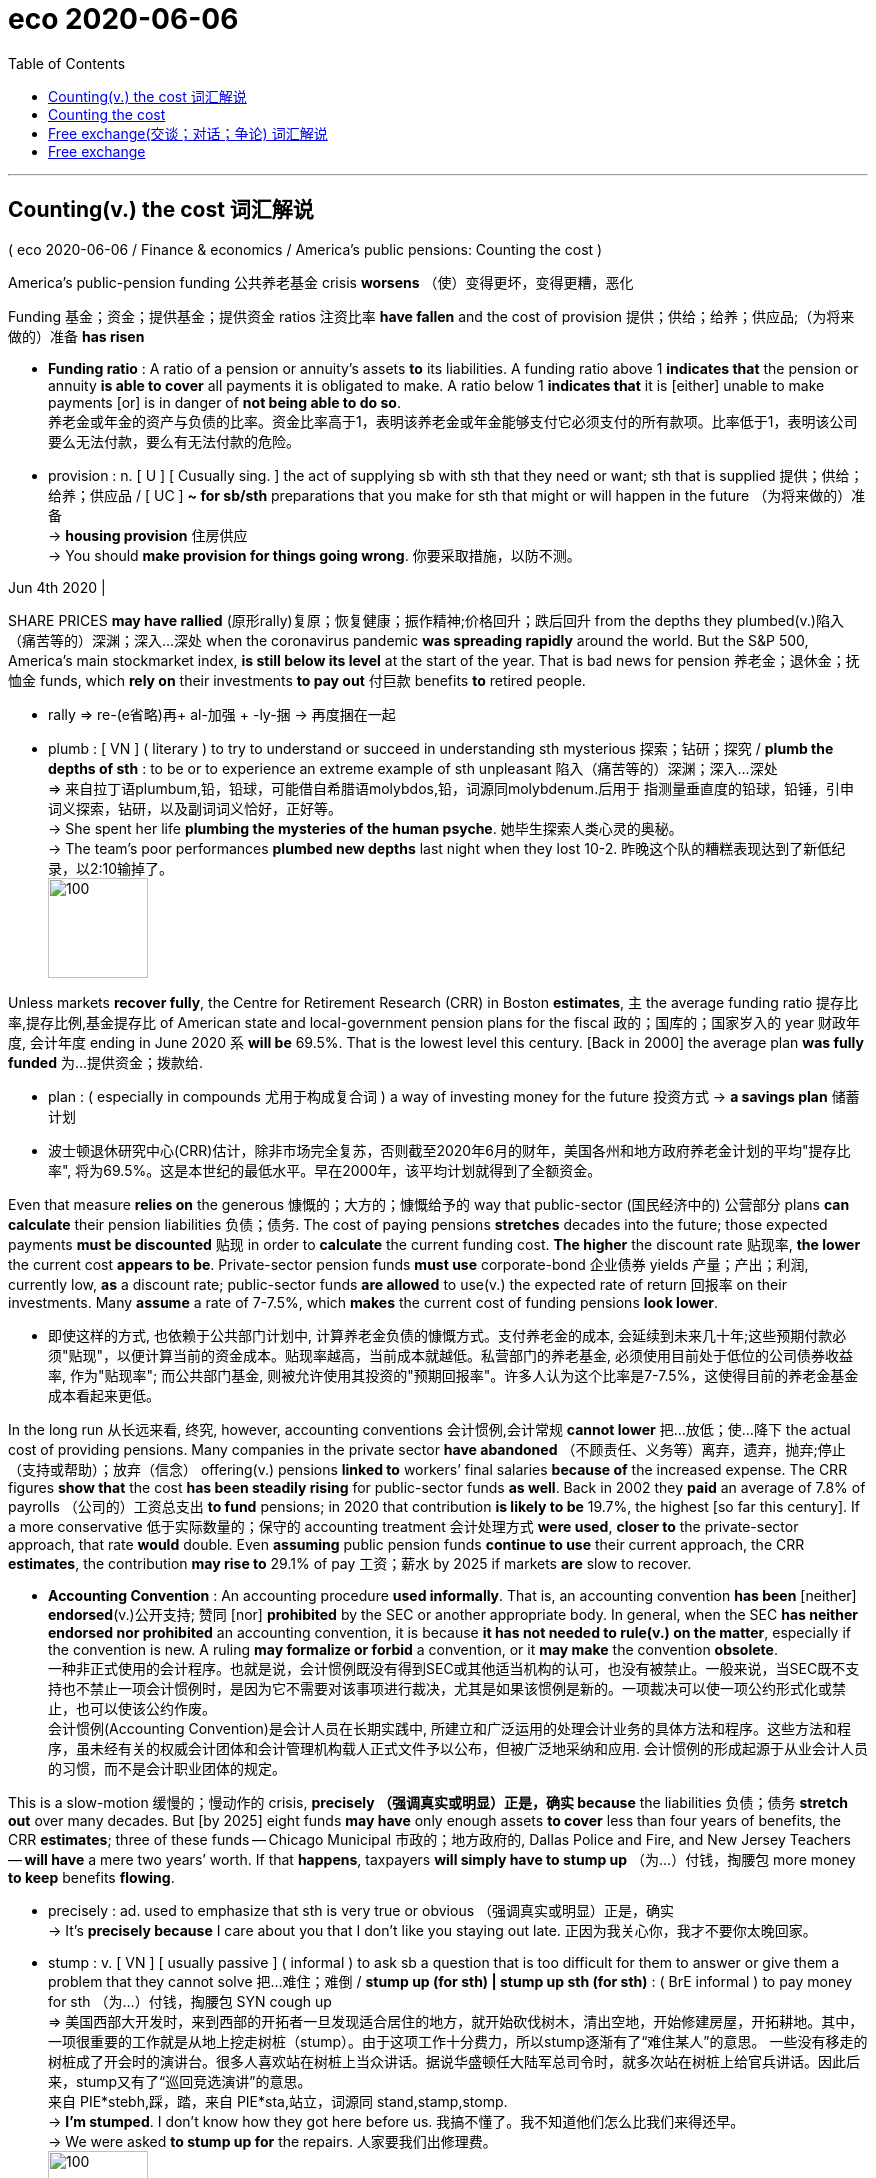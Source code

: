 

= eco 2020-06-06
:toc:

---


== Counting(v.) the cost 词汇解说

( eco 2020-06-06 / Finance & economics / America’s public pensions: Counting the cost )

America’s public-pension funding 公共养老基金 crisis *worsens* （使）变得更坏，变得更糟，恶化

Funding 基金；资金；提供基金；提供资金 ratios 注资比率 *have fallen* and the cost of provision 提供；供给；给养；供应品;（为将来做的）准备 *has risen*

- *Funding ratio* : A ratio of a pension or annuity's assets *to* its liabilities. A funding ratio above 1 *indicates that* the pension or annuity *is able to cover* all payments it is obligated to make. A ratio below 1 *indicates that* it is [either] unable to make payments [or] is in danger of *not being able to do so*. +
养老金或年金的资产与负债的比率。资金比率高于1，表明该养老金或年金能够支付它必须支付的所有款项。比率低于1，表明该公司要么无法付款，要么有无法付款的危险。

- provision : n. [ U ] [ Cusually sing. ] the act of supplying sb with sth that they need or want; sth that is supplied 提供；供给；给养；供应品 / [ UC ] *~ for sb/sth* preparations that you make for sth that might or will happen in the future （为将来做的）准备 +
-> *housing provision* 住房供应 +
-> You should *make provision for things going wrong*. 你要采取措施，以防不测。

Jun 4th 2020 |


SHARE PRICES *may have rallied* (原形rally)复原；恢复健康；振作精神;价格回升；跌后回升 from the depths they plumbed(v.)陷入（痛苦等的）深渊；深入…深处 when the coronavirus pandemic *was spreading rapidly* around the world. But the S&P 500, America’s main stockmarket index, *is still below its level* at the start of the year. That is bad news for pension 养老金；退休金；抚恤金 funds, which *rely on* their investments *to pay out* 付巨款 benefits *to* retired people.

- rally => re-(e省略)再+ al-加强 + -ly-捆 → 再度捆在一起

- plumb : [ VN ] ( literary ) to try to understand or succeed in understanding sth mysterious 探索；钻研；探究 / *plumb the depths of sth* : to be or to experience an extreme example of sth unpleasant 陷入（痛苦等的）深渊；深入…深处 +
=> 来自拉丁语plumbum,铅，铅球，可能借自希腊语molybdos,铅，词源同molybdenum.后用于 指测量垂直度的铅球，铅锤，引申词义探索，钻研，以及副词词义恰好，正好等。 +
-> She spent her life *plumbing the mysteries of the human psyche*. 她毕生探索人类心灵的奥秘。  +
-> The team's poor performances *plumbed new depths* last night when they lost 10-2. 昨晚这个队的糟糕表现达到了新低纪录，以2:10输掉了。 +
image:../../+ img_单词图片/p/plumb.jpg[100,100]


Unless markets *recover fully*, the Centre for Retirement Research (CRR) in Boston *estimates*, `主` the average funding ratio 提存比率,提存比例,基金提存比 of American state and local-government pension plans for the fiscal 政的；国库的；国家岁入的 year 财政年度, 会计年度 ending in June 2020 `系` *will be* 69.5%. That is the lowest level this century. [Back in 2000] the average plan *was fully funded* 为…提供资金；拨款给.

- plan : ( especially in compounds 尤用于构成复合词 ) a way of investing money for the future 投资方式
-> *a savings plan* 储蓄计划

- 波士顿退休研究中心(CRR)估计，除非市场完全复苏，否则截至2020年6月的财年，美国各州和地方政府养老金计划的平均"提存比率", 将为69.5%。这是本世纪的最低水平。早在2000年，该平均计划就得到了全额资金。

Even that measure *relies on* the generous 慷慨的；大方的；慷慨给予的 way that public-sector  (国民经济中的) 公营部分 plans *can calculate* their pension liabilities 负债；债务. The cost of paying pensions *stretches* decades into the future; those expected payments *must be discounted* 贴现 in order to *calculate* the current funding cost. *The higher* the discount rate 贴现率, *the lower* the current cost *appears to be*. Private-sector pension funds *must use* corporate-bond 企业债券 yields 产量；产出；利润, currently low, *as* a discount rate; public-sector funds *are allowed* to use(v.) the expected rate of return 回报率 on their investments. Many *assume* a rate of 7-7.5%, which *makes* the current cost of funding pensions *look lower*.

- 即使这样的方式, 也依赖于公共部门计划中, 计算养老金负债的慷慨方式。支付养老金的成本, 会延续到未来几十年;这些预期付款必须"贴现"，以便计算当前的资金成本。贴现率越高，当前成本就越低。私营部门的养老基金, 必须使用目前处于低位的公司债券收益率, 作为"贴现率"; 而公共部门基金, 则被允许使用其投资的"预期回报率"。许多人认为这个比率是7-7.5%，这使得目前的养老金基金成本看起来更低。

In the long run 从长远来看, 终究, however, accounting conventions 会计惯例,会计常规 *cannot lower* 把…放低；使…降下 the actual cost of providing pensions. Many companies in the private sector *have abandoned* （不顾责任、义务等）离弃，遗弃，抛弃;停止（支持或帮助）；放弃（信念） offering(v.) pensions *linked to* workers’ final salaries *because of* the increased expense. The CRR figures *show that* the cost *has been steadily rising* for public-sector funds *as well*. Back in 2002 they *paid* an average of 7.8% of payrolls （公司的）工资总支出 *to fund* pensions; in 2020 that contribution *is likely to be* 19.7%, the highest [so far this century]. If a more conservative 低于实际数量的；保守的 accounting treatment 会计处理方式 *were used*, *closer to* the private-sector approach, that rate *would* double. Even *assuming* public pension funds *continue to use* their current approach, the CRR *estimates*, the contribution *may rise to* 29.1% of pay 工资；薪水 by 2025 if markets *are* slow to recover.

- *Accounting Convention* : An accounting procedure *used informally*. That is, an accounting convention *has been* [neither] *endorsed*(v.)公开支持; 赞同 [nor] *prohibited* by the SEC or another appropriate body. In general, when the SEC *has neither endorsed nor prohibited* an accounting convention, it is because *it has not needed to rule(v.) on the matter*, especially if the convention is new. A ruling *may formalize or forbid* a convention, or it *may make* the convention *obsolete*. +
一种非正式使用的会计程序。也就是说，会计惯例既没有得到SEC或其他适当机构的认可，也没有被禁止。一般来说，当SEC既不支持也不禁止一项会计惯例时，是因为它不需要对该事项进行裁决，尤其是如果该惯例是新的。一项裁决可以使一项公约形式化或禁止，也可以使该公约作废。 +
会计惯例(Accounting Convention)是会计人员在长期实践中, 所建立和广泛运用的处理会计业务的具体方法和程序。这些方法和程序，虽未经有关的权威会计团体和会计管理机构载人正式文件予以公布，但被广泛地采纳和应用. 会计惯例的形成起源于从业会计人员的习惯，而不是会计职业团体的规定。



This is a slow-motion 缓慢的；慢动作的 crisis, *precisely （强调真实或明显）正是，确实 because* the liabilities 负债；债务 *stretch out* over many decades. But [by 2025] eight funds *may have* only enough assets *to cover* less than four years of benefits, the CRR *estimates*; three of these funds -- Chicago Municipal 市政的；地方政府的, Dallas Police and Fire, and New Jersey Teachers -- *will have* a mere two years’ worth. If that *happens*, taxpayers *will simply have to stump up* （为…）付钱，掏腰包 more money *to keep* benefits *flowing*.

- precisely : ad. used to emphasize that sth is very true or obvious （强调真实或明显）正是，确实 +
-> It's *precisely because* I care about you that I don't like you staying out late. 正因为我关心你，我才不要你太晚回家。

-  stump : v. [ VN ] [ usually passive ] ( informal ) to ask sb a question that is too difficult for them to answer or give them a problem that they cannot solve 把…难住；难倒 / *stump up (for sth) | stump up sth (for sth)* : ( BrE informal ) to pay money for sth （为…）付钱，掏腰包
SYN cough up +
=> 美国西部大开发时，来到西部的开拓者一旦发现适合居住的地方，就开始砍伐树木，清出空地，开始修建房屋，开拓耕地。其中，一项很重要的工作就是从地上挖走树桩（stump）。由于这项工作十分费力，所以stump逐渐有了“难住某人”的意思。 一些没有移走的树桩成了开会时的演讲台。很多人喜欢站在树桩上当众讲话。据说华盛顿任大陆军总司令时，就多次站在树桩上给官兵讲话。因此后来，stump又有了“巡回竞选演讲”的意思。 +
来自 PIE*stebh,踩，踏，来自 PIE*sta,站立，词源同 stand,stamp,stomp. +
-> *I'm stumped*. I don't know how they got here before us. 我搞不懂了。我不知道他们怎么比我们来得还早。 +
-> We were asked *to stump up for* the repairs. 人家要我们出修理费。 +
image:../../+ img_单词图片/s/stump.jpg[100,100]

- 这是一场缓慢的危机，恰恰是因为债务会持续数十年。但CRR估计，到2025年，8个基金的资产可能只够支付不到4年的福利费;其中三笔基金——芝加哥市政基金、达拉斯消防警察基金和新泽西教师基金——将只有两年的资金。如果这种情况发生，纳税人将不得不掏更多的钱来维持福利的流动。


---

== Counting the cost

America’s public-pension funding crisis worsens

Funding ratios have fallen and the cost of provision has risen

Jun 4th 2020 |


SHARE PRICES may have rallied from the depths they plumbed when the coronavirus pandemic was spreading rapidly around the world. But the S&P 500, America’s main stockmarket index, is still below its level at the start of the year. That is bad news for pension funds, which rely on their investments to pay out benefits to retired people.

Unless markets recover fully, the Centre for Retirement Research (CRR) in Boston estimates, the average funding ratio of American state and local-government pension plans for the fiscal year ending in June 2020 will be 69.5%. That is the lowest level this century. Back in 2000 the average plan was fully funded.

Even that measure relies on the generous way that public-sector plans can calculate their pension liabilities. The cost of paying pensions stretches decades into the future; those expected payments must be discounted in order to calculate the current funding cost. The higher the discount rate, the lower the current cost appears to be. Private-sector pension funds must use corporate-bond yields, currently low, as a discount rate; public-sector funds are allowed to use the expected rate of return on their investments. Many assume a rate of 7-7.5%, which makes the current cost of funding pensions look lower.

In the long run, however, accounting conventions cannot lower the actual cost of providing pensions. Many companies in the private sector have abandoned offering pensions linked to workers’ final salaries because of the increased expense. The CRR figures show that the cost has been steadily rising for public-sector funds as well. Back in 2002 they paid an average of 7.8% of payrolls to fund pensions; in 2020 that contribution is likely to be 19.7%, the highest so far this century. If a more conservative accounting treatment were used, closer to the private-sector approach, that rate would double. Even assuming public pension funds continue to use their current approach, the CRR estimates, the contribution may rise to 29.1% of pay by 2025 if markets are slow to recover.

This is a slow-motion crisis, precisely because the liabilities stretch out over many decades. But by 2025 eight funds may have only enough assets to cover less than four years of benefits, the CRR estimates; three of these funds—Chicago Municipal, Dallas Police and Fire, and New Jersey Teachers—will have a mere two years’ worth. If that happens, taxpayers will simply have to stump up more money to keep benefits flowing.


---


== Free exchange(交谈；对话；争论)  词汇解说

( eco 2020-06-06 / Finance & economics / Free exchange: Land of the rising sum )

Japan *probes* 盘问；追问；探究;（用细长工具）探查，查看 the limits of economic policy

- probe : v. ~ (into sth) to ask questions in order to find out secret or hidden information about sb/sth 盘问；追问；探究 +
=> 来自拉丁语probare,检验，试探，来自pro-,向前，-be,成为，存在，词源同be.引申诸相关词义。 +
image:../../+ img_单词图片/p/probe.jpg[100,100]

Including loan guarantees 贷款担保，借款保证函, fiscal support this year *will amount to* 40% of GDP

Jun 4th 2020 |


IN THE 1990S Japan *seemed to offer* a cautionary 劝告的；告诫的；警告的 tale （尤指充满惊险的）故事；历险记, an example of `主` how feckless 品格差的；不负责任的 macroeconomic 宏观经济的 management `谓` *could lead to troubles* that other governments *had long ago learnt to avoid*. By [the 2000s] many economists *came to see* it *as* a harbinger （常指坏的）预兆，兆头. `主` The path (its leaders *took* in their efforts *to lift* weak growth, chronically 长期地；慢性地 low inflation and near-zero interest rates) `谓` *has been followed*, *repeatedly*, by others in the rich world. Japan’s trailblazing 开拓性的 *has helped reveal that* `主` the limits to extreme 极端的；偏激的；过分的;极度的；极大的 policy `系` *are* much farther away *than* economists *had thought [at first]*. 极端政策的极限,比经济学家最初认为的要远得多。 This path-finding 路径搜索 *may well continue*(v.). [At the end of May] the government *announced* spending plans(n.) that *will take total fiscal 财政的；国库的 support for* the economy (this year) *to* 40% of GDP. (Because the measures *include* loan guarantees, the budget deficit 赤字；逆差；亏损 *will probably amount to* less than half of that.) The colossal 巨大的；庞大的 figure *might bolster* 改善；加强 queasy 稍感紧张的；略有不安的；心神不定的;恶心的；欲吐的  politicians elsewhere. But *even as it does so*, Japan’s fiscal radicalism 激进主义 *exposes* 暴露；显露；露出 the limits to what government borrowing *can achieve*.

- feckless :  /ˈfekləs/ a. having a weak character; not behaving in a responsible way 品格差的；不负责任的 +
=> feck, 缩写自effect, 效果，价值。-less, 没有，无。词义引申为差劲的，品格差的。 +
->  Her husband was a charming, but lazy and *feckless man*. 她的丈夫讨人喜欢，但却是个懒惰没有出息的人。

- harbinger :  /ˈhɑːrbɪndʒər/ n. ( formal ) *~ (of sth)* ( literary ) a sign that shows that sth is going to happen soon, often sth bad （常指坏的）预兆，兆头 +
=> har-,军队，队伍，词源同here,harry,-binger,住宿，庇护所，词源同burg.原义为先头部队，为大部队准备安营扎寨，后引申词义传令官，使者，以及预兆，兆头。

- trailblazing :  /ˈtreɪlbleɪzɪŋ/ ADJ A trailblazing idea, event, or organization is new, exciting, and original. 开拓性的
=> trail,踪迹，小径，blaze,燃烧，-er,人。比喻用法。 +
image:../../+ img_单词图片/t/trailblazing.jpg[100,100]

- deficit => de-, 不，非，使相反。-fic, 做，词源同defect, efficient. 即没做好，出现赤字的。

- bolster [ VN ] *~ sth (up)* to improve sth or make it stronger 改善；加强 / n. a long thick pillow that is placed across the top of a bed under the other pillows 垫枕（长而厚） +
-> *to bolster sb's confidence/courage/morale* 增加某人的信心╱勇气╱士气 +
image:../../+ img_单词图片/b/bolster.jpg[100,100]

- queasy :  /ˈkwiːzi/ slightly nervous or worried about sth 稍感紧张的；略有不安的；心神不定的 / feeling sick; wanting to vomit 恶心的；欲吐的+
=> 词源不详，可能来自qu-所表示的拟声词，模仿松软，颤动或颤抖的声音，词源同quaver,quiver. 引申词义恶心的，欲吐的。 +
image:../../+ img_单词图片/q/queasy.jpg[100,100]





Japan’s experience of covid-19 *has been* remarkably 显著地，非常地，惊人地；引人注目地 mild 温和的；轻微的. [*Despite* ① its older population 老龄人口, ② a rash 大量；许多；（涌现的）令人不快的事物 of cases 病例；病案；病人；伤员 (early in the epidemic) and ③ a reluctance *to impose* strict lockdowns], its recorded 记录; 记载 infection rate 感染率 *is* among the lowest in the rich world: just 134 per million, less even than in widely touted(v.)标榜；吹捧；吹嘘 success stories like South Korea and New Zealand. It *began its battle* against the economic effects of the pandemic *from* an especially weak position, though. [In most countries] the coronavirus *interrupted* 使暂停；使中断 an economic boom, but Japan’s downturn(n.)（商业经济的）衰退，下降，衰退期 *began* last year. `主` An increase(n.) in consumption tax 消费税 last autumn, *part of* an effort *to repair* the government’s finances, `谓` *was followed by* a drastic 极端的；急剧的；严厉的；猛烈的 pullback 价格下跌；需求减少;撤兵；撤回部队 in spending. Output （人、机器、机构的）产量，输出量 *shrank* （使）缩水，收缩，缩小，皱缩 at an annual rate of 7.1% in the last quarter of 2019, *compared with* the previous three months, and by 3.4% in the first quarter of 2020. As in much of the rest of the world, the pace of contraction 收缩；缩小;（肌肉的）收缩，挛缩；（尤指分娩时的）子宫收缩 *is likely to have been* far more dramatic 突然的；巨大的；令人吃惊的 in the second quarter.

- 去年秋天，政府提高了消费税，这是为了修复政府财务状况，但随之而来的是民众消费支出的大幅缩减。




In the face of 面对 this bleak outlook 前景；可能性, the Bank of Japan *has continued to provide* extraordinary 意想不到的；令人惊奇的；奇怪的;不平常的；不一般的；非凡的；卓越的 monetary support. It *has led*  带路；领路；引领 efforts(n.)艰难的尝试；试图；尽力 *to revive* （使）苏醒，复活 the Japanese economy since Abe Shinzo, the prime minister, *entered office* in 2012. Its policy of yield-curve control, *introduced* in 2016, *caps* 限额收取（或支出）;用…覆盖顶部（或端部） ten-year government-bond yields 国债收益率 at 0% (the idea *is gathering* some support in America). Bonds with longer maturities  发育成熟;(保险单、债券等的) 到期 yield 到期收益率 less than 1%. Like many other central banks, the Bank of Japan *has made* emergency loans *to* vulnerable （身体上或感情上）脆弱的，易受…伤害的 firms. Furthermore, it *has bought* about ¥62trn ($600bn) in assets, *taking* its already swollen 肿胀的；肿起来的;涨水的；上涨的 balance-sheet *to* more than 110% of GDP.

- swollen : a. ( of a part of the body 身体的一部分 ) larger than normal, especially as a result of a disease or an injury 肿胀的；肿起来的 / ( of a river 河流 ) containing more water than normal 涨水的；上涨的 +
image:../../+ img_单词图片/s/swollen.jpg[100,100]

More remarkable 非凡的；奇异的；显著的；引人注目的, though, *has been* the extent of fiscal support. In April Mr Abe’s government *unveiled* （首次）展示，介绍，推出；将…公之于众 spending and guarantees (*worth* ¥117trn, or roughly 20% of GDP), one of the most extreme responses(n.) to the pandemic. Perhaps *feeling* the pressure from a public that *has become increasingly frustrated(a.)懊丧；懊恼；沮丧 with* the government’s handling(n.)（形势、人、动物等的）处理，对付，对待 of the crisis, Mr Abe *announced* another package （必须整体接收的）一套东西，一套建议；一揽子交易 in late May, which *is* roughly the same size as the first. As a consequence, the flow of red ink 红墨水；赤字 this year *tests* 检验；考验 the limits of comprehension 理解力；领悟能力. Japan *will issue* （正式）发给，供给 government bonds *worth* roughly 40% of the size of its economy. All else *being* equal 在其他方面(条件)都相同的情况下, borrowing(n.) *could account for* nearly 60% of the government’s revenue in 2020. A third spending programme *cannot be ruled out* 把…排除在外；认为…不适合. Soaring 急升；猛增 borrowing(n.) and falling output(n.) together *promise 使很可能；预示 to push* Japan’s level of gross 总的；毛的 government debt *well 很；相当；大大地；远远地 above* the already vast  辽阔的；巨大的；庞大的；大量的 level of about 240% of GDP.

- promise : v. to make sth seem likely to happen; to show signs of sth 使很可能；预示 +
-> There were dark clouds overhead *promising rain*. 天上乌云密布，预示就要下雨。



Markets *have yawned* 打哈欠 in response. 市场对此反应迟钝。 Share prices in Japan *have risen steadily* from their lows(n.)低水平；低点；低数目 in March -- no doubt *influenced by* the central bank’s large-scale purchases of exchange-traded funds 交易所交易基金,交易型开放式指数基金 -- but so *have* stock indexes 股票指数 in most of the rest of the rich world. 但是其他发达国家的股票指数也是如此。 Government-bond yields 国债收益率 *have barely stirred* 搅动；搅和；搅拌;（使）微动. 收益率几乎没有波动。The Bank of Japan’s yield cap 收益率上限 *partly explains* that. But the central bank’s pace of government-bond purchases *has slowed* since March and April, *amounting to* just ¥5trn between May 20th and 31st. The yen 日元 *has been surprisingly well behaved*(v.)表现. 日元表现得出奇的好。 At the moment, punters 顾客；主顾；客户 *do not seem to have become more worried about* Japan’s fiscal sustainability 持续性；永续性；能维持性 or the risk of inflation 通货膨胀.

- punter : /ˈpʌntər/ a person who buys or uses a particular product or service 顾客；主顾；客户 / a person who gambles on the result of a horse race 赌马的人 +
=> 来自punt,赌博，打赌。即赌客。来自法语ponte,点，词源同point.原用于一种纸牌点数赌博游戏。 +
image:../../+ img_单词图片/p/punter.jpg[100,100]



Investors’ indifference 漠不关心；冷淡 to such borrowing *may come* as a relief （不快过后的）宽慰，轻松；解脱 to other rich-world governments *seeking to breathe(v.) life back into* （给某事物）带来起色，注入活力 their economies. Since the global financial crisis of 2007-09, economists *have become more comfortable with* the notion that large-scale government borrowing *is needed* to fight(v.) economic weakness. But `主` the awesome 令人惊叹的；使人惊惧的；很困难的；难得吓人的 scale of debt issuance *created by* the response to the pandemic `谓` *risked* 冒…的风险（或危险） deterring(v.)制止；阻止；威慑；使不敢 some governments *from borrowing* as much as needed. Japan’s benign experience *should provide* some reassurance （能消除疑虑等的）肯定，保证.

- *BREATHE (NEW) LIFE INTO STH* : to improve sth by introducing new ideas and making people more interested in it （给某事物）带来起色，注入活力

- 投资者对此类政府借债的漠视，可能会让其他希望重振经济的发达国家政府, 松一口气。自2007年至2009年的全球金融危机以来，经济学家对这样一种观点更加放心，即抗击经济疲软需要大规模的政府借贷。但应对疫情所产生的惊人规模的债务发行，可能会使一些国家的政府无法如数举债。日本的良好经验应该能让人放心。

The Abe shoe *drops*

There is a risk of over-interpreting 过度解释 the lessons of Japan’s trailblazing 开拓性的,开拓, though. Debt issuance(n.) 发行; 发布 of 40% of GDP, *tacitly(ad.)心照不宣的；不言而喻的；默示的 financed* 提供资金, in large part, by central-bank easing 轻易地, *will probably influence* debates(n.)（各自发表不同意见的）争论，辩论，讨论 around the world about the extent to which sustained 持续的；持久的；持久不变的 borrowing 持续借款 *can be used* to fund(v.) generous 慷慨的；大方的；慷慨给予的 social programmes. But all its stimulus （使生物产生反应的）刺激，刺激物 notwithstanding  虽然；尽管, Japan’s economy *is hardly roaring 呼啸而行；开得飞快 ahead*. Its output per person, in real terms 扣除物价因素；按实质计算, *is* unexceptional 乏味的；平常的；不突出的；普通的 by the standards of the rich world.

- 不过，过度解读日本的开拓性教训, 是存在风险的。占GDP 40%的债券发行，大部分通过央行的宽松政策暗中融资，这可能会影响世界各地关于"持续借款可以在多大程度上为慷慨的社会计划提供资金"的辩论。尽管有了所有的刺激措施，日本的经济仍然没有飞速发展。尽管按实际价值计算，其人均产出与发达国家的标准相比并不算特别。

In fact, Japan *has been able to borrow so much*, now and in more placid 温和的；平和的；文静的 times, because the rest 其余的人；其他事物；其他 of its economy *spends(v.) so little*. High levels of net saving 净储蓄 by households and firms -- that is, savings *less* 减去 investment -- are a persistent 连绵的；持续的；反复出现的 problem, and *represent* forgone 放弃，弃绝（想做的事或想得之物） consumption and unused economic capacity. Demography 人口统计；人口统计学；人口学 *is partly to blame* （对坏事）负有责任. People (*approaching* retirement) *save more*, and that *surely discourages* 阻拦；阻止；劝阻;使灰心；使泄气；使丧失信心 companies *from making* large investments at home. But corporate thrift(n.)节约；节俭 *also represents* a failure of reform 改革；改进；改良, and of ambition; an inability  无能；无力；不能 *to take full advantage of* the country’s capabilities and its attractiveness  吸引力；迷惑力 to would-be （形容想要成为…的人）未来的 immigrants, for instance. Japan *has shown* the rest of the world a policymaking(n.)政策制定 route that *is* seemingly sustainable 可持续的;（对自然资源和能源的利用）不破坏生态平衡的，合理利用的. That *does not mean* it is worth following.

- less :  PREP When you are referring to amounts, you use *less* in front of a number or quantity to indicate that it is to be subtracted from another number or quantity already mentioned. 减去,除去掉（作介词用） +
->  You will pay between ten and twenty five percent, *less tax*.
你要付税后的10%到25%。

- 事实上，日本能够借到如此多的钱，无论是现在，还是在较为平静的时期，都是因为其经济的其他部分支出如此之少。家庭和企业的高水平净储蓄 -- 即储蓄减去投资 -- 是一个长期存在的问题，代表着放弃的消费和未使用的经济能力。人口统计是部分原因。临近退休的人会存更多的钱，这肯定会阻碍公司在国内进行大规模投资。但企业节俭也代表着改革的失败和雄心壮志的失败；例如，无法充分利用国家的能力和对潜在移民的吸引力。日本已经向世界其他国家展示了一条看似可持续的政策制定路线。这并不意味着它值得遵循。


---

== Free exchange

Japan probes the limits of economic policy

Including loan guarantees, fiscal support this year will amount to 40% of GDP

Jun 4th 2020 |


IN THE 1990S Japan seemed to offer a cautionary tale, an example of how feckless macroeconomic management could lead to troubles that other governments had long ago learnt to avoid. By the 2000s many economists came to see it as a harbinger. The path its leaders took in their efforts to lift weak growth, chronically low inflation and near-zero interest rates has been followed, repeatedly, by others in the rich world. Japan’s trailblazing has helped reveal that the limits to extreme policy are much farther away than economists had thought at first. This path-finding may well continue. At the end of May the government announced spending plans that will take total fiscal support for the economy this year to 40% of GDP. (Because the measures include loan guarantees, the budget deficit will probably amount to less than half of that.) The colossal figure might bolster queasy politicians elsewhere. But even as it does so, Japan’s fiscal radicalism exposes the limits to what government borrowing can achieve.

Japan’s experience of covid-19 has been remarkably mild. Despite its older population, a rash of cases early in the epidemic and a reluctance to impose strict lockdowns, its recorded infection rate is among the lowest in the rich world: just 134 per million, less even than in widely touted success stories like South Korea and New Zealand. It began its battle against the economic effects of the pandemic from an especially weak position, though. In most countries the coronavirus interrupted an economic boom, but Japan’s downturn began last year. An increase in consumption tax last autumn, part of an effort to repair the government’s finances, was followed by a drastic pullback in spending. Output shrank at an annual rate of 7.1% in the last quarter of 2019, compared with the previous three months, and by 3.4% in the first quarter of 2020. As in much of the rest of the world, the pace of contraction is likely to have been far more dramatic in the second quarter.

In the face of this bleak outlook, the Bank of Japan has continued to provide extraordinary monetary support. It has led efforts to revive the Japanese economy since Abe Shinzo, the prime minister, entered office in 2012. Its policy of yield-curve control, introduced in 2016, caps ten-year government-bond yields at 0% (the idea is gathering some support in America). Bonds with longer maturities yield less than 1%. Like many other central banks, the Bank of Japan has made emergency loans to vulnerable firms. Furthermore, it has bought about ¥62trn ($600bn) in assets, taking its already swollen balance-sheet to more than 110% of GDP.

More remarkable, though, has been the extent of fiscal support. In April Mr Abe’s government unveiled spending and guarantees worth ¥117trn, or roughly 20% of GDP, one of the most extreme responses to the pandemic. Perhaps feeling the pressure from a public that has become increasingly frustrated with the government’s handling of the crisis, Mr Abe announced another package in late May, which is roughly the same size as the first. As a consequence, the flow of red ink this year tests the limits of comprehension. Japan will issue government bonds worth roughly 40% of the size of its economy. All else being equal, borrowing could account for nearly 60% of the government’s revenue in 2020. A third spending programme cannot be ruled out. Soaring borrowing and falling output together promise to push Japan’s level of gross government debt well above the already vast level of about 240% of GDP.

Markets have yawned in response. Share prices in Japan have risen steadily from their lows in March—no doubt influenced by the central bank’s large-scale purchases of exchange-traded funds—but so have stock indexes in most of the rest of the rich world. Government-bond yields have barely stirred. The Bank of Japan’s yield cap partly explains that. But the central bank’s pace of government-bond purchases has slowed since March and April, amounting to just ¥5trn between May 20th and 31st. The yen has been surprisingly well behaved. At the moment, punters do not seem to have become more worried about Japan’s fiscal sustainability or the risk of inflation.

Investors’ indifference to such borrowing may come as a relief to other rich-world governments seeking to breathe life back into their economies. Since the global financial crisis of 2007-09, economists have become more comfortable with the notion that large-scale government borrowing is needed to fight economic weakness. But the awesome scale of debt issuance created by the response to the pandemic risked deterring some governments from borrowing as much as needed. Japan’s benign experience should provide some reassurance.

The Abe shoe drops

There is a risk of over-interpreting the lessons of Japan’s trailblazing, though. Debt issuance of 40% of GDP, tacitly financed, in large part, by central-bank easing, will probably influence debates around the world about the extent to which sustained borrowing can be used to fund generous social programmes. But all its stimulus notwithstanding, Japan’s economy is hardly roaring ahead. Its output per person, in real terms, is unexceptional by the standards of the rich world.

In fact, Japan has been able to borrow so much, now and in more placid times, because the rest of its economy spends so little. High levels of net saving by households and firms—that is, savings less investment—are a persistent problem, and represent forgone consumption and unused economic capacity. Demography is partly to blame. People approaching retirement save more, and that surely discourages companies from making large investments at home. But corporate thrift also represents a failure of reform, and of ambition; an inability to take full advantage of the country’s capabilities and its attractiveness to would-be immigrants, for instance. Japan has shown the rest of the world a policymaking route that is seemingly sustainable. That does not mean it is worth following.




